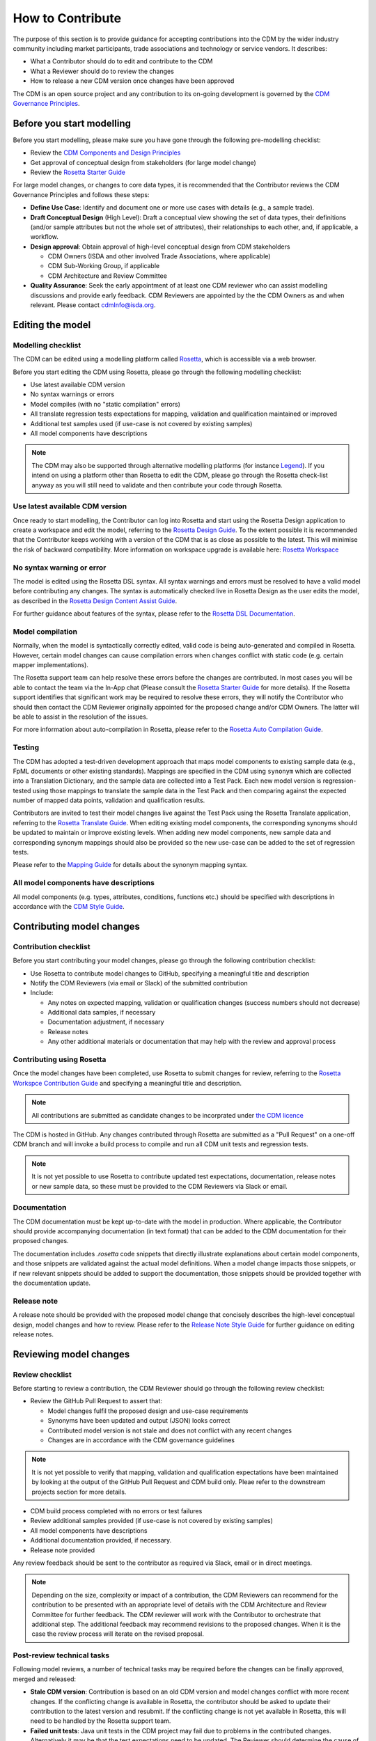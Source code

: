 How to Contribute
=================

The purpose of this section is to provide guidance for accepting contributions into the CDM by the wider industry community including market participants, trade associations and technology or service vendors. It describes:

- What a Contributor should do to edit and contribute to the CDM
- What a Reviewer should do to review the changes
- How to release a new CDM version once changes have been approved

The CDM is an open source project and any contribution to its on-going development is governed by the `CDM Governance Principles <https://docs.rosetta-technology.io/cdm/readme.html#the-cdm-governance>`_.

Before you start modelling
--------------------------

Before you start modelling, please make sure you have gone through the following pre-modelling checklist:

- Review the `CDM Components and Design Principles <https://docs.rosetta-technology.io/cdm/documentation/source/documentation.html#>`_
- Get approval of conceptual design from stakeholders (for large model change)
- Review the `Rosetta Starter Guide <https://docs.rosetta-technology.io/core/0-welcome-to-rosetta.html>`_

For large model changes, or changes to core data types, it is recommended that the Contributor reviews the CDM Governance Principles and follows these steps:

- **Define Use Case**: Identify and document one or more use cases with details (e.g., a sample trade).
- **Draft Conceptual Design** (High Level): Draft a conceptual view showing the set of data types, their definitions (and/or sample attributes but not the whole set of attributes), their relationships to each other, and, if applicable, a workflow.
- **Design approval**: Obtain approval of high-level conceptual design from CDM stakeholders

  - CDM Owners (ISDA and other involved Trade Associations, where applicable)
  - CDM Sub-Working Group, if applicable
  - CDM Architecture and Review Committee
  
- **Quality Assurance**: Seek the early appointment of at least one CDM reviewer who can assist modelling discussions and provide early feedback. CDM Reviewers are appointed by the the CDM Owners as and when relevant. Please contact `cdmInfo@isda.org <cdminfo@isda.org>`_.

Editing the model
-----------------

Modelling checklist
^^^^^^^^^^^^^^^^^^^

The CDM can be edited using a modelling platform called `Rosetta <https://ui.rosetta-technology.io>`_, which is accessible via a web browser.

Before you start editing the CDM using Rosetta, please go through the following modelling checklist:

- Use latest available CDM version
- No syntax warnings or errors
- Model compiles (with no "static compilation" errors)
- All translate regression tests expectations for mapping, validation and qualification maintained or improved
- Additional test samples used (if use-case is not covered by existing samples)
- All model components have descriptions

.. note:: The CDM may also be supported through alternative modelling platforms (for instance `Legend <https://legend.finos.org/studio>`_). If you intend on using a platform other than Rosetta to edit the CDM, please go through the Rosetta check-list anyway as you will still need to validate and then contribute your code through Rosetta.

Use latest available CDM version
^^^^^^^^^^^^^^^^^^^^^^^^^^^^^^^^

Once ready to start modelling, the Contributor can log into Rosetta and start using the Rosetta Design application to create a workspace and edit the model, referring to the `Rosetta Design Guide <https://docs.rosetta-technology.io/core/2-rosetta-design.html>`_. To the extent possible it is recommended that the Contributor keeps working with a version of the CDM that is as close as possible to the latest. This will minimise the risk of backward compatibility. More information on workspace upgrade is available here: `Rosetta Workspace <https://docs.rosetta-technology.io/core/1-workspace.html>`_

No syntax warning or error
^^^^^^^^^^^^^^^^^^^^^^^^^^

The model is edited using the Rosetta DSL syntax. All syntax warnings and errors must be resolved to have a valid model before contributing any changes. The syntax is automatically checked live in Rosetta Design as the user edits the model, as described in the `Rosetta Design Content Assist Guide <https://docs.rosetta-technology.io/core/2-rosetta-design.html#rosetta-design-content-assist>`_.

For further guidance about features of the syntax, please refer to the `Rosetta DSL Documentation <https://docs.rosetta-technology.io/dsl/documentation.html>`_.

Model compilation
^^^^^^^^^^^^^^^^^

Normally, when the model is syntactically correctly edited, valid code is being auto-generated and compiled in Rosetta. However, certain model changes can cause compilation errors when changes conflict with static code (e.g. certain mapper implementations).

The Rosetta support team can help resolve these errors before the changes are contributed. In most cases you will be able to contact the team via the In-App chat (Please consult the `Rosetta Starter Guide <https://docs.rosetta-technology.io/core/0-welcome-to-rosetta.html>`_ for more details). If the Rosetta support identifies that significant work may be required to resolve these errors, they will notify the Contributor who should then contact the CDM Reviewer originally appointed for the proposed change and/or CDM Owners. The latter will be able to assist in the resolution of the issues.

For more information about auto-compilation in Rosetta, please refer to the `Rosetta Auto Compilation Guide <https://docs.rosetta-technology.io/core/2-rosetta-design.html#auto-compilation>`_.

Testing
^^^^^^^

The CDM has adopted a test-driven development approach that maps model components to existing sample data (e.g., FpML documents or other existing standards).  Mappings are specified in the CDM using ``synonym`` which are collected into a Translation Dictionary, and the sample data are collected into a Test Pack. Each new model version is regression-tested using those mappings to translate the sample data in the Test Pack and then comparing against the expected number of mapped data points, validation and qualification results.

Contributors are invited to test their model changes live against the Test Pack using the Rosetta Translate application, referring to the `Rosetta Translate Guide <https://docs.rosetta-technology.io/core/3-rosetta-translate.html>`_. When editing existing model components, the corresponding synonyms should be updated to maintain or improve existing levels. When adding new model components, new sample data and corresponding synonym mappings should also be provided so the new use-case can be added to the set of regression tests.

Please refer to the `Mapping Guide <https://docs.rosetta-technology.io/dsl/documentation.html#mapping-component>`_ for details about the synonym mapping syntax.

All model components have descriptions
^^^^^^^^^^^^^^^^^^^^^^^^^^^^^^^^^^^^^^

All model components (e.g. types, attributes, conditions, functions etc.) should be specified with descriptions in accordance with the `CDM Style Guide <https://docs.rosetta-technology.io/cdm/documentation/source/documentation-style-guide.html>`_.

Contributing model changes
--------------------------

Contribution checklist
^^^^^^^^^^^^^^^^^^^^^^

Before you start contributing your model changes, please go through the following contribution checklist:

- Use Rosetta to contribute model changes to GitHub, specifying a meaningful title and description
- Notify the CDM Reviewers (via email or Slack) of the submitted contribution
- Include:

  - Any notes on expected mapping, validation or qualification changes (success numbers should not decrease)
  - Additional data samples, if necessary
  - Documentation adjustment, if necessary
  - Release notes
  - Any other additional materials or documentation that may help with the review and approval process

Contributing using Rosetta
^^^^^^^^^^^^^^^^^^^^^^^^^^

Once the model changes have been completed, use Rosetta to submit changes for review, referring to the `Rosetta Workspce Contribution Guide <https://docs.rosetta-technology.io/core/1-workspace.html#contribute-workspace-changes>`_ and specifying a meaningful title and description.

.. note:: All contributions are submitted as candidate changes to be incorprated under `the CDM licence <https://portal.cdm.rosetta-technology.io/#/terms-isda>`_

The CDM is hosted in GitHub. Any changes contributed through Rosetta are submitted as a "Pull Request" on a one-off CDM branch and will invoke a build process to compile and run all CDM unit tests and regression tests.

.. note:: It is not yet possible to use Rosetta to contribute updated test expectations, documentation, release notes or new sample data, so these must be provided to the CDM Reviewers via Slack or email.

Documentation
^^^^^^^^^^^^^

The CDM documentation must be kept up-to-date with the model in production. Where applicable, the Contributor should provide accompanying documentation (in text format) that can be added to the CDM documentation for their proposed changes.

The documentation includes *.rosetta* code snippets that directly illustrate explanations about certain model components, and those snippets are validated against the actual model definitions. When a model change impacts those snippets, or if new relevant snippets should be added to support the documentation, those snippets should be provided together with the documentation update.

Release note
^^^^^^^^^^^^

A release note should be provided with the proposed model change that concisely describes the high-level conceptual design, model changes and how to review. Please refer to the `Release Note Style Guide <https://docs.rosetta-technology.io/cdm/documentation/source/documentation-style-guide.html#content-of-release-notes>`_ for further guidance on editing release notes.

Reviewing model changes
-----------------------

Review checklist
^^^^^^^^^^^^^^^^

Before starting to review a contribution, the CDM Reviewer should go through the following review checklist:

- Review the GitHub Pull Request to assert that:

  - Model changes fulfil the proposed design and use-case requirements
  - Synonyms have been updated and output (JSON) looks correct
  - Contributed model version is not stale and does not conflict with any recent changes
  - Changes are in accordance with the CDM governance guidelines
  
.. note:: It is not yet possible to verify that mapping, validation and qualification expectations have been maintained by looking at the output of the GitHub Pull Request and CDM build only. Pleae refer to the downstream projects section for more details.

- CDM build process completed with no errors or test failures
- Review additional samples provided (if use-case is not covered by existing samples)
- All model components have descriptions
- Additional documentation provided, if necessary.
- Release note provided

Any review feedback should be sent to the contributor as required via Slack, email or in direct meetings.

.. note:: Depending on the size, complexity or impact of a contribution, the CDM Reviewers can recommend for the contribution to be presented with an appropriate level of details with the CDM Architecture and Review Committee for further feedback. The CDM reviewer will work with the Contributor to orchestrate that additional step. The additional feedback may recommend revisions to the proposed changes. When it is the case the review process will iterate on the revised proposal.

Post-review technical tasks
^^^^^^^^^^^^^^^^^^^^^^^^^^^

Following model reviews, a number of technical tasks may be required before the changes can be finally approved, merged and released:

- **Stale CDM version**: Contribution is based on an old CDM version and model changes conflict with more recent changes. If the conflicting change is available in Rosetta, the contributor should be asked to update their contribution to the latest version and resubmit. If the conflicting change is not yet available in Rosetta, this will need to be handled by the Rosetta support team.
- **Failed unit tests**: Java unit tests in the CDM project may fail due to problems in the contributed changes. Alternatively it may be that the test expectations need to be updated. The Reviewer should determine the cause of the test failure and notify either the contributor or the Rosetta support team.
- **Additional documentation**: If the contributor provided additional documentation, the Reviewer should update the CDM documentation by editing the *documentation.rst* file in GitHub.
- **Documentation code snippets**: To avoid stale documentation, the CDM build process verifies that any code snippets in the documentation exists and is in line with the model itself. The Reviewer should adjust or include any code snippets by editing the *documentation.rst* file on GitHub.
- **Code generation**: Model changes may cause code generator failures (e.g., Java, C#, Scala, Kotlin etc.). In the unlikely event of code generation failures, contact the Rosetta support team.

Downstream dependencies
^^^^^^^^^^^^^^^^^^^^^^^

The CDM has a number of dependent projects that are required for the CDM to be successfully distributed. It is possible that model changes may cause these downstream projects to fail. The Reviewer will need to contact the Rosetta support team to test and, if necessary, update those before the changes can be released.

- **Translate**: The regression tests in this project compare the contributed model against the expected number of mapping, validation and qualification results. Due to the contributed model changes, it is likely that there will be expectation mismatches that cause this build to fail.
- **CDM Portal**: compile and test.
- **CDM Java Examples**: compile and test.

The change can be merged into the main CDM code base only upon:

- Approval by CDM Reviewers and/or CDM Architecture and Review Committee,
- Successfull completiong of all the above technical tasks, and
- Successfull buils of the CDM with all downstream dependencies

Releasing model changes
-----------------------

Once the contributed model change has been merged, a new release can be built, tested and deployed. The Rosetta support team will work with the CDM Owners and the Contributor on a deployment timeline

The following release checklist should be verified before deploying a new model:

- Update CDM version, which uses the semantic version format (see `CDM Versioning Documentation <https://docs.rosetta-technology.io/cdm/readme.html#versioning>`_)
- Build release candidate, and test
- Build documentation website release candidate, and test
- Deploy release candidate and notify channels if need be
- (Currently done at a later stage) Update the latest CDM version available in Rosetta

.. note:: The release process is now being handled by the **Rosetta Deploy** solution.
